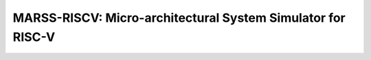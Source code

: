 .. marss-riscv-docs documentation master file, created by
   sphinx-quickstart on Fri Jun 21 14:42:25 2019.
   You can adapt this file completely to your liking, but it should at least
   contain the root `toctree` directive.

============================================================
MARSS-RISCV: Micro-architectural System Simulator for RISC-V
============================================================

   .. toctree::
      :maxdepth: 2
      :caption: Contents:
      :numbered:

      sections/intro
      sections/TinyEMU
      sections/incore-microarch
      sections/oocore-microarch
      sections/branch-pred
      sections/memory-hierarchy
      sections/future-work
      sections/bibliography/bibliography
